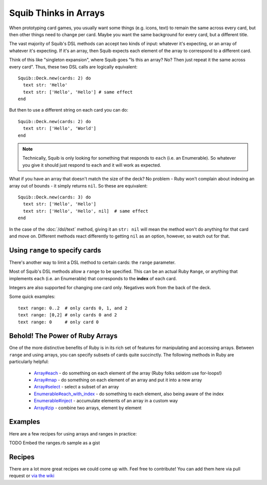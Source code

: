 Squib Thinks in Arrays
======================

When prototyping card games, you usually want some things (e.g. icons, text) to remain the same across every card, but then other things need to change per card. Maybe you want the same background for every card, but a different title.

The vast majority of Squib's DSL methods can accept two kinds of input: whatever it's expecting, or an array of whatever it's expecting. If it's an array, then Squib expects each element of the array to correspond to a different card.

Think of this like "singleton expansion", where Squib goes "Is this an array? No? Then just repeat it the same across every card". Thus, these two DSL calls are logically equivalent::

  Squib::Deck.new(cards: 2) do
    text str: 'Hello'
    text str: ['Hello', 'Hello'] # same effect
  end

But then to use a different string on each card you can do::

  Squib::Deck.new(cards: 2) do
    text str: ['Hello', 'World']
  end

.. note::

  Technically, Squib is only looking for something that responds to ``each`` (i.e. an Enumerable). So whatever you give it should just respond to ``each`` and it will work as expected.

What if you have an array that doesn't match the size of the deck? No problem - Ruby won't complain about indexing an array out of bounds - it simply returns ``nil``. So these are equivalent::

  Squib::Deck.new(cards: 3) do
    text str: ['Hello', 'Hello']
    text str: ['Hello', 'Hello', nil]  # same effect
  end

In the case of the :doc:`/dsl/text` method, giving it an ``str: nil`` will mean the method won't do anything for that card and move on. Different methods react differently to getting ``nil`` as an option, however, so watch out for that.


.. _using_ranges:

Using ``range`` to specify cards
--------------------------------

There's another way to limit a DSL method to certain cards: the ``range`` parameter.

Most of Squib's DSL methods allow a ``range`` to be specified. This can be an actual Ruby ``Range``, or anything that implements ``each`` (i.e. an Enumerable) that corresponds to the **index** of each card.

Integers are also supported for changing one card only. Negatives work from the back of the deck.

Some quick examples::

  text range: 0..2  # only cards 0, 1, and 2
  text range: [0,2] # only cards 0 and 2
  text range: 0     # only card 0

Behold! The Power of Ruby Arrays
--------------------------------

One of the more distinctive benefits of Ruby is in its rich set of features for manipulating and accessing arrays. Between ``range`` and using arrays, you can specify subsets of cards quite succinctly. The following methods in Ruby are particularly helpful:

  * `Array#each <http://ruby-doc.org/core-2.2.0/Array.html#method-i-each>`_ - do something on each element of the array (Ruby folks seldom use for-loops!)
  * `Array#map <http://ruby-doc.org/core-2.2.0/Array.html#method-i-map>`_ - do something on each element of an array and put it into a new array
  * `Array#select <http://ruby-doc.org/core-2.2.0/Array.html#method-i-select>`_ - select a subset of an array
  * `Enumerable#each_with_index <http://ruby-doc.org/core-2.2.0/Enumerable.html#method-i-each_with_index>`_ - do something to each element, also being aware of the index
  * `Enumerable#inject <http://ruby-doc.org/core-2.2.0/Enumerable.html#method-i-inject>`_ - accumulate elements of an array in a custom way
  * `Array#zip <http://ruby-doc.org/core-2.2.0/Enumerable.html#method-i-zip>`_ - combine two arrays, element by element

Examples
--------

Here are a few recipes for using arrays and ranges in practice:

TODO Embed the ranges.rb sample as a gist

Recipes
-------

There are a lot more great recipes we could come up with. Feel free to contribute! You can add them here via pull request or `via the wiki <https://github.com/andymeneely/squib/wiki>`_
